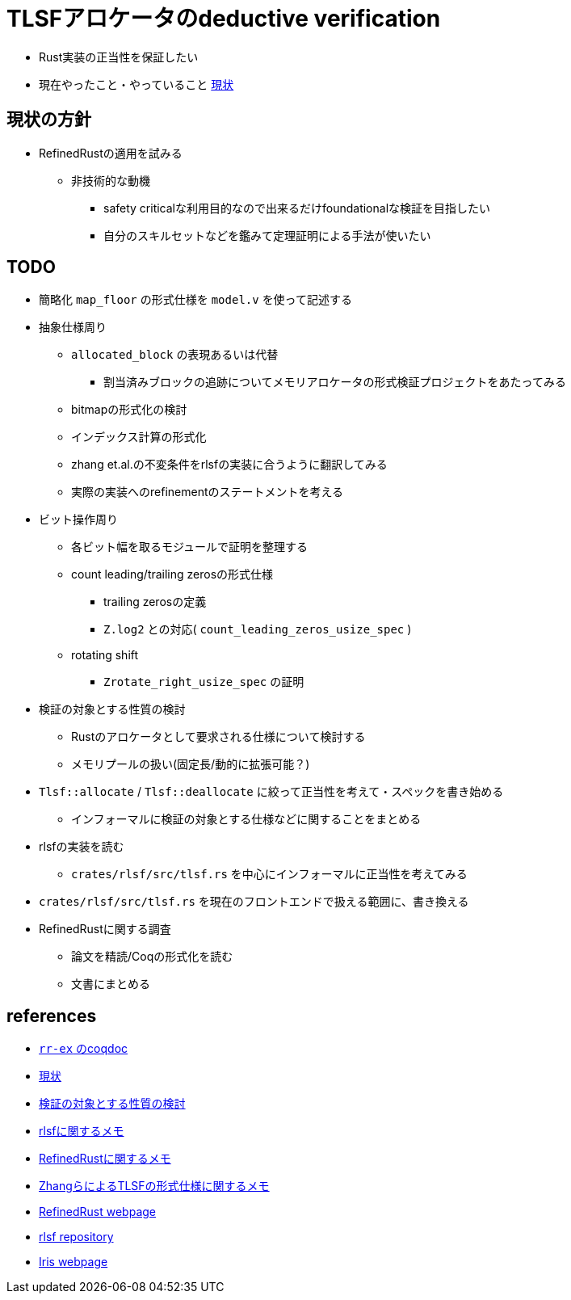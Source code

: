 = TLSFアロケータのdeductive verification
ifdef::env-name[:relfilesuffix: .adoc]

* Rust実装の正当性を保証したい
* 現在やったこと・やっていること xref:./status.adoc[現状]

== 現状の方針

* RefinedRustの適用を試みる
    ** 非技術的な動機
        *** safety criticalな利用目的なので出来るだけfoundationalな検証を目指したい
        *** 自分のスキルセットなどを鑑みて定理証明による手法が使いたい


== TODO

* 簡略化 `map_floor` の形式仕様を `model.v` を使って記述する
* 抽象仕様周り
    ** `allocated_block` の表現あるいは代替
        *** 割当済みブロックの追跡についてメモリアロケータの形式検証プロジェクトをあたってみる
    ** bitmapの形式化の検討
    ** インデックス計算の形式化
    ** zhang et.al.の不変条件をrlsfの実装に合うように翻訳してみる
    ** 実際の実装へのrefinementのステートメントを考える
* ビット操作周り
    ** 各ビット幅を取るモジュールで証明を整理する
    ** count leading/trailing zerosの形式仕様
        *** trailing zerosの定義
        *** `Z.log2` との対応( `count_leading_zeros_usize_spec` )
    ** rotating shift
        *** `Zrotate_right_usize_spec` の証明
* 検証の対象とする性質の検討
    ** Rustのアロケータとして要求される仕様について検討する
    ** メモリプールの扱い(固定長/動的に拡張可能？)
* `Tlsf::allocate` / `Tlsf::deallocate` に絞って正当性を考えて・スペックを書き始める
    ** インフォーマルに検証の対象とする仕様などに関することをまとめる
* rlsfの実装を読む
    ** `crates/rlsf/src/tlsf.rs` を中心にインフォーマルに正当性を考えてみる
* `crates/rlsf/src/tlsf.rs` を現在のフロントエンドで扱える範囲に、書き換える
* RefinedRustに関する調査
    ** 論文を精読/Coqの形式化を読む
    ** 文書にまとめる

== references

* link:coqdoc/index.html[`rr-ex` のcoqdoc]
* xref:./status.adoc[現状]
* xref:prop2verif.adoc[検証の対象とする性質の検討]
* xref:rlsf.adoc[rlsfに関するメモ]
* xref:refinedrust.adoc[RefinedRustに関するメモ]
* xref:zhangetal.adoc[ZhangらによるTLSFの形式仕様に関するメモ]
* https://plv.mpi-sws.org/refinedrust/[RefinedRust webpage]
* https://github.com/yvt/rlsf/tree/main[rlsf repository]
* https://iris-project.org[Iris webpage]
